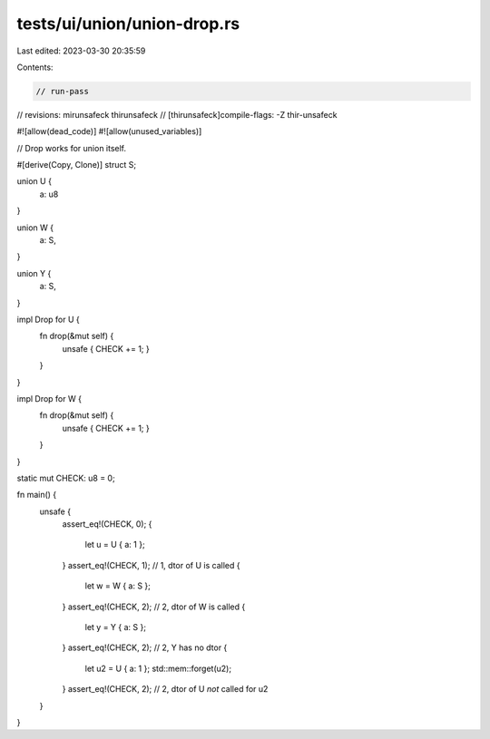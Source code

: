 tests/ui/union/union-drop.rs
============================

Last edited: 2023-03-30 20:35:59

Contents:

.. code-block:: rs

    // run-pass
// revisions: mirunsafeck thirunsafeck
// [thirunsafeck]compile-flags: -Z thir-unsafeck

#![allow(dead_code)]
#![allow(unused_variables)]

// Drop works for union itself.

#[derive(Copy, Clone)]
struct S;

union U {
    a: u8
}

union W {
    a: S,
}

union Y {
    a: S,
}

impl Drop for U {
    fn drop(&mut self) {
        unsafe { CHECK += 1; }
    }
}

impl Drop for W {
    fn drop(&mut self) {
        unsafe { CHECK += 1; }
    }
}

static mut CHECK: u8 = 0;

fn main() {
    unsafe {
        assert_eq!(CHECK, 0);
        {
            let u = U { a: 1 };
        }
        assert_eq!(CHECK, 1); // 1, dtor of U is called
        {
            let w = W { a: S };
        }
        assert_eq!(CHECK, 2); // 2, dtor of W is called
        {
            let y = Y { a: S };
        }
        assert_eq!(CHECK, 2); // 2, Y has no dtor
        {
            let u2 = U { a: 1 };
            std::mem::forget(u2);
        }
        assert_eq!(CHECK, 2); // 2, dtor of U *not* called for u2
    }
}


